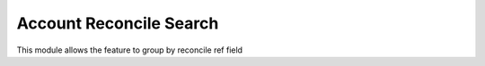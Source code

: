 Account Reconcile Search
========================

This module allows the feature to group by reconcile ref field